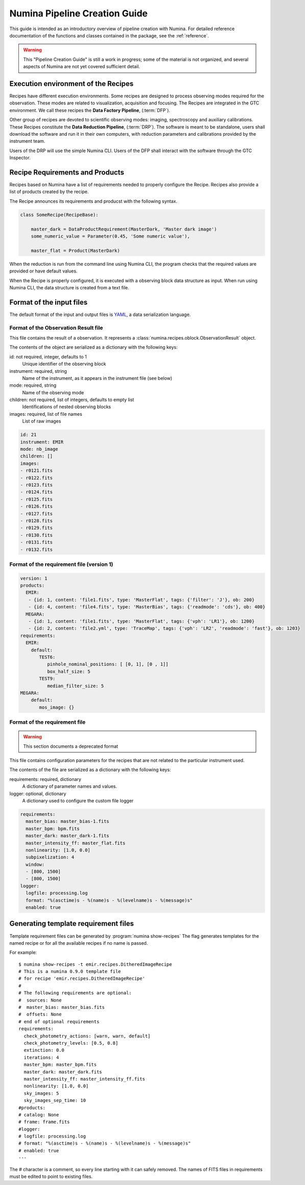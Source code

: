 
.. _creation:

##############################
Numina Pipeline Creation Guide
##############################

This guide is intended as an introductory overview of pipeline creation
with Numina. For detailed reference documentation of the functions and
classes contained in the package, see the :ref:`reference`.

.. warning::

   This "Pipeline Creation Guide" is still a work in progress; some of 
   the material
   is not organized, and several aspects of Numina are not yet covered
   sufficient detail.

Execution environment of the Recipes
------------------------------------

Recipes have different execution environments. Some recipes are designed
to process observing modes required for the observation. These modes
are related to visualization, acquisition and focusing. The Recipes
are integrated in the GTC environment. We call these recipes the
**Data Factory Pipeline**, (:term:`DFP`).

Other group of recipes are devoted to scientific observing modes: imaging, 
spectroscopy and auxiliary calibrations. These Recipes constitute the
**Data Reduction Pipeline**, (:term:`DRP`). The software is meant to be standalone,
users shall download the software and run it in their own computers, with
reduction parameters and calibrations provided by the instrument team.

Users of the DRP will use the simple Numina CLI.
Users of the DFP shall interact with the software
through the GTC Inspector.

Recipe Requirements and Products
---------------------------------
Recipes based on Numina have a list of requirements needed to 
properly configure the Recipe.
Recipes also provide a list of products created by the recipe.

The Recipe announces its requirements and producst with the following syntax.

.. code-block:: python

    class SomeRecipe(RecipeBase):        

        master_dark = DataProductRequirement(MasterDark, 'Master dark image') 
        some_numeric_value = Parameter(0.45, 'Some numeric value'),

        master_flat = Product(MasterDark) 

When the reduction is run from the command line using Numina CLI, the program 
checks that the required values are provided or have default values. 

When the Recipe is properly configured, it is executed with a observing block 
data structure as input. When run using Numina CLI, the data structure is 
created from a text file.

Format of the input files
-------------------------

The default format of the input and output files is YAML_, a data 
serialization language. 

Format of the Observation Result file
'''''''''''''''''''''''''''''''''''''
This file contains the result of a observation. It represents a 
:class:`numina.recipes.oblock.ObservationResult` object.

The contents of the object are serialized as a dictionary with the
following keys:

id: not required, integer, defaults to 1
    Unique identifier of the observing block

instrument: required, string
    Name of the instrument, as it appears in the instrument file
    (see below)

mode: required, string
    Name of the observing mode

children: not required, list of integers, defaults to empty list
    Identifications of nested observing blocks

images: required, list of file names
    List of raw images

.. code-block:: yaml

   id: 21
   instrument: EMIR
   mode: nb_image
   children: []
   images:
   - r0121.fits
   - r0122.fits
   - r0123.fits
   - r0124.fits
   - r0125.fits
   - r0126.fits
   - r0127.fits
   - r0128.fits
   - r0129.fits
   - r0130.fits
   - r0131.fits
   - r0132.fits

Format of the requirement file (version 1)
''''''''''''''''''''''''''''''''''''''''''
.. code-block:: yaml

    version: 1
    products:
      EMIR:
       - {id: 1, content: 'file1.fits', type: 'MasterFlat', tags: {'filter': 'J'}, ob: 200} 
       - {id: 4, content: 'file4.fits', type: 'MasterBias', tags: {'readmode': 'cds'}, ob: 400}
      MEGARA:
       - {id: 1, content: 'file1.fits', type: 'MasterFlat', tags: {'vph': 'LR1'}, ob: 1200}
       - {id: 2, content: 'file2.yml', type: 'TraceMap', tags: {'vph': 'LR2', 'readmode': 'fast'}, ob: 1203}
    requirements:
      EMIR:
        default:
           TEST6: 
              pinhole_nominal_positions: [ [0, 1], [0 , 1]]
              box_half_size: 5
           TEST9:
              median_filter_size: 5
    MEGARA:
        default: 
           mos_image: {}


Format of the requirement file 
''''''''''''''''''''''''''''''
.. warning::
   This section documents a deprecated format

.. deprecated:: 0.14.0

This file contains configuration parameters for the recipes that
are not related to the particular instrument used.

The contents of the file are serialized as a dictionary with the
following keys:

requirements: required, dictionary
    A dictionary of parameter names and values.

logger: optional, dictionary
    A dictionary used to configure the custom file logger

.. code-block:: yaml

   requirements:
     master_bias: master_bias-1.fits
     master_bpm: bpm.fits
     master_dark: master_dark-1.fits
     master_intensity_ff: master_flat.fits
     nonlinearity: [1.0, 0.0]
     subpixelization: 4
     window:
     - [800, 1500]
     - [800, 1500]
   logger:
     logfile: processing.log
     format: "%(asctime)s - %(name)s - %(levelname)s - %(message)s"
     enabled: true

Generating template requirement files
-------------------------------------
Template requirement files can be generated by :program:`numina show-recipes`
The flag generates templates for the named recipe or for all the available
recipes if no name is passed. 

For example::

  $ numina show-recipes -t emir.recipes.DitheredImageRecipe
  # This is a numina 0.9.0 template file
  # for recipe 'emir.recipes.DitheredImageRecipe'
  #
  # The following requirements are optional:
  #  sources: None
  #  master_bias: master_bias.fits
  #  offsets: None
  # end of optional requirements
  requirements:
    check_photometry_actions: [warn, warn, default]
    check_photometry_levels: [0.5, 0.8]
    extinction: 0.0
    iterations: 4
    master_bpm: master_bpm.fits
    master_dark: master_dark.fits
    master_intensity_ff: master_intensity_ff.fits
    nonlinearity: [1.0, 0.0]
    sky_images: 5
    sky_images_sep_time: 10
  #products:
  # catalog: None
  # frame: frame.fits
  #logger:
  # logfile: processing.log
  # format: "%(asctime)s - %(name)s - %(levelname)s - %(message)s"
  # enabled: true
  ---

The # character is a comment, so every line starting with it can safely 
removed. The names of FITS files in requirements must be edited to point
to existing files.

.. _YAML: http://www.yaml.org
